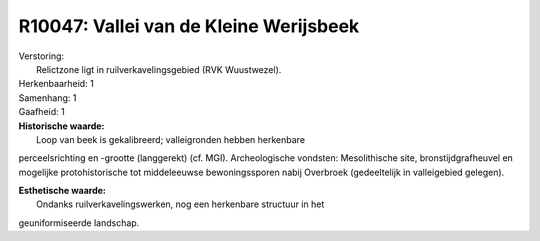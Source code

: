 R10047: Vallei van de Kleine Werijsbeek
=======================================

| Verstoring:
|  Relictzone ligt in ruilverkavelingsgebied (RVK Wuustwezel).

| Herkenbaarheid: 1

| Samenhang: 1

| Gaafheid: 1

| **Historische waarde:**
|  Loop van beek is gekalibreerd; valleigronden hebben herkenbare
perceelsrichting en -grootte (langgerekt) (cf. MGI). Archeologische
vondsten: Mesolithische site, bronstijdgrafheuvel en mogelijke
protohistorische tot middeleeuwse bewoningssporen nabij Overbroek
(gedeeltelijk in valleigebied gelegen).

| **Esthetische waarde:**
|  Ondanks ruilverkavelingswerken, nog een herkenbare structuur in het
geuniformiseerde landschap.



